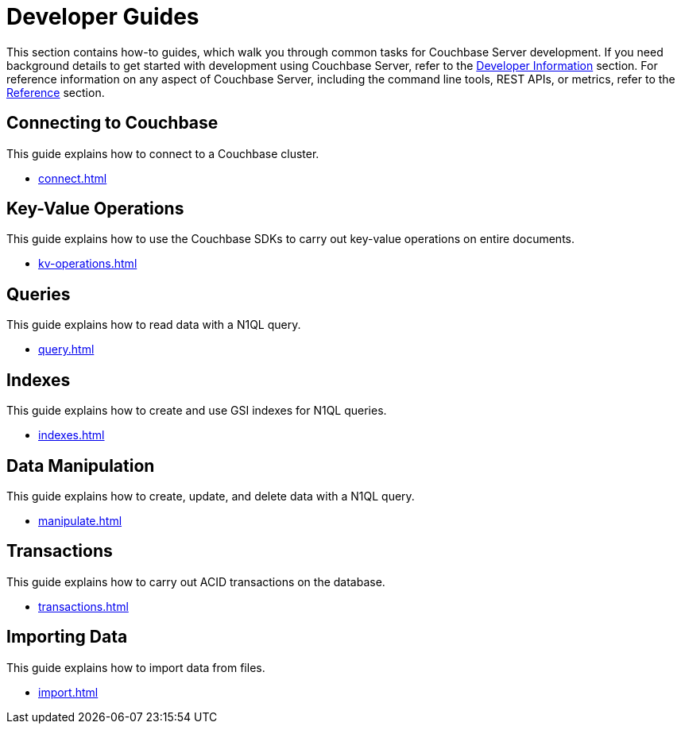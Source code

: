 = Developer Guides
:page-role: tiles -toc
:description: This section contains how-to guides for developers.
:!sectids:

// Pass through HTML styles for this page.

ifdef::basebackend-html[]
++++
<style type="text/css">
  /* Extend heading across page width */
  div.page-heading-title,
  div.contributor-list-box,
  div#preamble,
  nav.pagination {
    flex-basis: 100%;
  }
</style>
++++
endif::[]

This section contains how-to guides, which walk you through common tasks for Couchbase Server development.
If you need background details to get started with development using Couchbase Server, refer to the xref:sdk:development-intro.adoc[Developer Information] section.
For reference information on any aspect of Couchbase Server, including the command line tools, REST APIs, or metrics, refer to the xref:cli:cli-intro.adoc[Reference] section.

== Connecting to Couchbase

This guide explains how to connect to a Couchbase cluster.

* xref:connect.adoc[]

== Key-Value Operations

This guide explains how to use the Couchbase SDKs to carry out key-value operations on entire documents.

* xref:kv-operations.adoc[]

== Queries

This guide explains how to read data with a N1QL query.

* xref:query.adoc[]

== Indexes

This guide explains how to create and use GSI indexes for N1QL queries.

* xref:indexes.adoc[]

== Data Manipulation

This guide explains how to create, update, and delete data with a N1QL query.

* xref:manipulate.adoc[]

== Transactions

This guide explains how to carry out ACID transactions on the database.

* xref:transactions.adoc[]

== Importing Data

This guide explains how to import data from files.

* xref:import.adoc[]